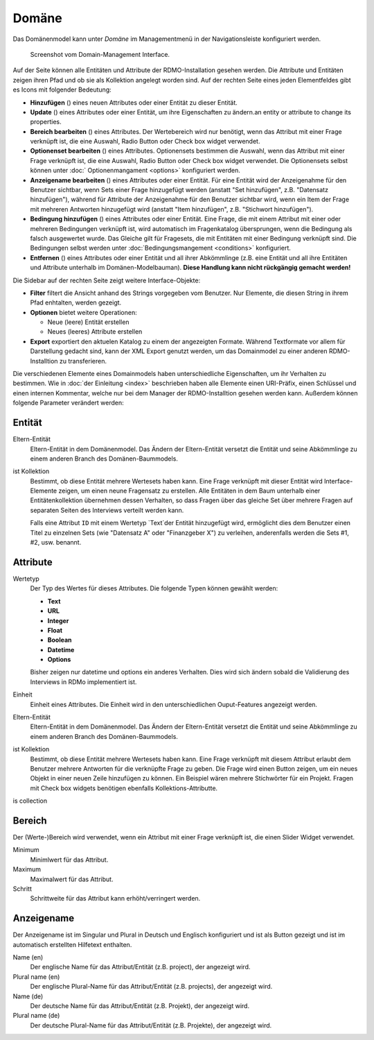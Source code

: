Domäne
------

Das Domänenmodel kann unter *Domäne* im Managementmenü in der Navigationsleiste konfiguriert werden.

.. figure:: ../_static/img/screens/Domain.PNG
   :target: ../_static/img/screens/Domain.PNG

   Screenshot vom Domain-Management Interface.

Auf der Seite können alle Entitäten und Attribute der RDMO-Installation gesehen werden. Die Attribute und Entitäten zeigen ihren Pfad und ob sie als Kollektion angelegt worden sind. Auf der rechten Seite eines jeden Elementfeldes gibt es Icons mit folgender Bedeutung:

* **Hinzufügen** (|add|) eines neuen Attributes oder einer Entität zu dieser Entität.
* **Update** (|update|) eines Attributes oder einer Entität, um ihre Eigenschaften zu ändern.an entity or attribute to change its properties.
* **Bereich bearbeiten** (|range|) eines Attributes. Der Wertebereich wird nur benötigt, wenn das Attribut mit einer Frage verknüpft ist, die eine Auswahl, Radio Button oder Check box widget verwendet. 
* **Optionenset bearbeiten** (|optionsets|) eines Attributes. Optionensets bestimmen die Auswahl, wenn das Attribut mit einer Frage verknüpft ist, die eine Auswahl, Radio Button oder Check box widget verwendet. Die Optionensets selbst können unter :doc:` Optionenmangament <options>` konfiguriert werden.
* **Anzeigename bearbeiten** (|verbosename|) eines Attributes oder einer Entität. Für eine Entität wird der Anzeigenahme für den Benutzer sichtbar, wenn Sets einer Frage hinzugefügt werden (anstatt "Set hinzufügen", z.B. "Datensatz hinzufügen"), während für Attribute der Anzeigenahme für den Benutzer sichtbar wird, wenn ein Item der Frage mit mehreren Antworten hinzugefügt wird (anstatt "Item hinzufügen", z.B. "Stichwort hinzufügen").
* **Bedingung hinzufügen** (|conditions|) eines Attributes oder einer Entität. Eine Frage, die mit einem Attribut mit einer oder mehreren Bedingungen verknüpft ist, wird automatisch im Fragenkatalog übersprungen, wenn die Bedingung als falsch ausgewertet wurde. Das Gleiche gilt für Fragesets, die mit Entitäten mit einer Bedingung verknüpft sind. Die Bedingungen selbst werden unter :doc:`Bedingungsmangement <conditions>` konfiguriert.
* **Entfernen** (|delete|) eines Attributes oder einer Entität und all ihrer Abkömmlinge (z.B. eine Entität und all ihre Entitäten und Attribute unterhalb im Domänen-Modelbauman). **Diese Handlung kann nicht rückgängig gemacht werden!**

.. |add| image:: ../_static/img/icons/add.png
.. |update| image:: ../_static/img/icons/update.png
.. |verbosename| image:: ../_static/img/icons/verbosename.png
.. |range| image:: ../_static/img/icons/range.png
.. |conditions| image:: ../_static/img/icons/conditions.png
.. |optionsets| image:: ../_static/img/icons/optionsets.png
.. |delete| image:: ../_static/img/icons/delete.png

Die Sidebar auf der rechten Seite zeigt weitere Interface-Objekte:

* **Filter** filtert die Ansicht anhand des Strings vorgegeben vom Benutzer. Nur Elemente, die diesen String in ihrem Pfad enhtalten, werden gezeigt. 
* **Optionen** bietet weitere Operationen: 

  * Neue (leere) Entität erstellen
  * Neues (leeres) Attribute erstellen

* **Export** exportiert den aktuelen Katalog zu einem der angezeigten Formate. Während Textformate vor allem für Darstellung gedacht sind, kann der XML Export genutzt werden, um das Domainmodel zu einer anderen RDMO-Installtion zu transferieren. 

Die verschiedenen Elemente eines Domainmodels haben unterschiedliche Eigenschaften, um ihr Verhalten zu bestimmen. Wie in :doc:`der Einleitung <index>` beschrieben haben alle Elemente einen URI-Präfix, einen Schlüssel und einen internen Kommentar, welche nur bei dem Manager der RDMO-Installtion gesehen werden kann. Außerdem können folgende Parameter verändert werden: 

Entität
"""""""

Eltern-Entität
  Eltern-Entität in dem Domänenmodel. Das Ändern der Eltern-Entität versetzt die Entität und seine Abkömmlinge zu einem anderen Branch des Domänen-Baummodels.

ist Kollektion
  Bestimmt, ob diese Entität mehrere Wertesets haben kann. Eine Frage verknüpft mit dieser Entität wird Interface-Elemente zeigen, um einen neune Fragensatz zu erstellen. Alle Entitäten in dem Baum unterhalb einer Entitätenkollektion übernehmen dessen Verhalten, so dass Fragen über das gleiche Set über mehrere Fragen auf separaten Seiten des Interviews verteilt werden kann.

  Falls eine Attribut ``ID`` mit einem Wertetyp `Text`der Entität hinzugefügt wird, ermöglicht dies dem Benutzer einen Titel zu einzelnen Sets (wie "Datensatz A" oder "Finanzgeber X") zu verleihen, anderenfalls werden die Sets #1, #2, usw. benannt.

Attribute
"""""""""

Wertetyp
  Der Typ des Wertes für dieses Attributes. Die folgende Typen können gewählt werden:

  * **Text**
  * **URL**
  * **Integer**
  * **Float**
  * **Boolean**
  * **Datetime**
  * **Options**

  Bisher zeigen nur datetime und options ein anderes Verhalten. Dies wird sich ändern sobald die Validierung des Interviews in RDMo implementiert ist.

Einheit
  Einheit eines Attributes. Die Einheit wird in den unterschiedlichen Ouput-Features angezeigt werden. 
  
Eltern-Entität
  Eltern-Entität in dem Domänenmodel. Das Ändern der Eltern-Entität versetzt die Entität und seine Abkömmlinge zu einem anderen Branch des Domänen-Baummodels.

ist Kollektion
  Bestimmt, ob diese Entität mehrere Wertesets haben kann. Eine Frage verknüpft mit diesem Attribut erlaubt dem Benutzer mehrere Antworten für die verknüpfte Frage zu geben. Die Frage wird einen Button zeigen, um ein neues Objekt in einer neuen Zeile hinzufügen zu können. Ein Beispiel wären mehrere Stichwörter für ein Projekt. Fragen mit Check box widgets benötigen ebenfalls Kollektions-Attributte.
is collection

Bereich
"""""""

Der (Werte-)Bereich wird verwendet, wenn ein Attribut mit einer Frage verknüpft ist, die einen Slider Widget verwendet.

Minimum
  Minimlwert für das Attribut.

Maximum
  Maximalwert für das Attribut.

Schritt
   Schrittweite für das Attribut kann erhöht/verringert werden.

Anzeigename
""""""""""""

Der Anzeigename ist im Singular und Plural in Deutsch und Englisch konfiguriert und ist als Button gezeigt und ist im automatisch erstellten Hilfetext enthalten.

Name (en)
  Der englische Name für das Attribut/Entität (z.B. project), der angezeigt wird.

Plural name (en)
  Der englische Plural-Name für das Attribut/Entität (z.B. projects), der angezeigt wird.

Name (de)
  Der deutsche Name für das Attribut/Entität (z.B. Projekt), der angezeigt wird.

Plural name (de)
  Der deutsche Plural-Name für das Attribut/Entität (z.B. Projekte), der angezeigt wird.
